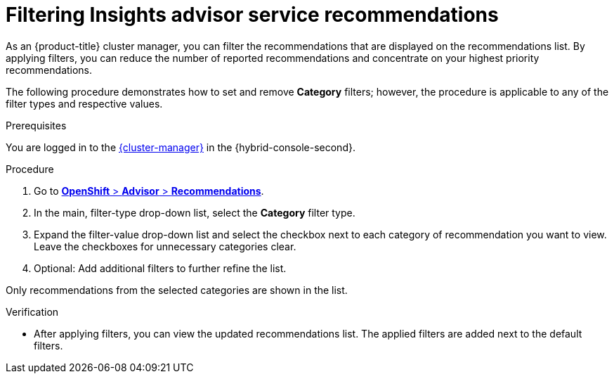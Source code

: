 // Module included in the following assemblies:
//
// * support/remote_health_monitoring/using-insights-to-identify-issues-with-your-cluster.adoc

:_mod-docs-content-type: PROCEDURE
[id="filtering-unnecessary-advisor-recommendations_{context}"]
= Filtering Insights advisor service recommendations

As an {product-title} cluster manager, you can filter the recommendations that are displayed on the recommendations list. By applying filters, you can reduce the number of reported recommendations and concentrate on your highest priority recommendations.

The following procedure demonstrates how to set and remove *Category* filters; however, the procedure is applicable to any of the filter types and respective values. 

.Prerequisites
You are logged in to the https://console.redhat.com/openshift[{cluster-manager}] in the {hybrid-console-second}.

.Procedure
. Go to link:https://console.redhat.com/openshift/insights/advisor/recommendations?[*OpenShift* > *Advisor* > *Recommendations*].
. In the main, filter-type drop-down list, select the *Category* filter type.
. Expand the filter-value drop-down list and select the checkbox next to each category of recommendation you want to view. Leave the checkboxes for unnecessary categories clear.
. Optional: Add additional filters to further refine the list.

Only recommendations from the selected categories are shown in the list. 

.Verification

* After applying filters, you can view the updated recommendations list. The applied filters are added next to the default filters.
